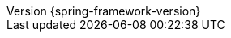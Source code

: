 :revnumber: {spring-framework-version}
:revdate: {localdate}
:version:  {spring-framework-version}

:api-spring-framework: {doc-root}/spring-framework/docs/{spring-framework-version}/javadoc-api/org/springframework

:gh-rsocket: https://github.com/rsocket
:gh-rsocket-java: {gh-rsocket}/rsocket-java
:gh-rsocket-extentions: {gh-rsocket}/rsocket/blob/master/Extensions
:doc-spring-amqp: {doc-root}/spring-amqp/docs/current/reference
:doc-spring-gemfire: {doc-root}/spring-gemfire/docs/current/reference